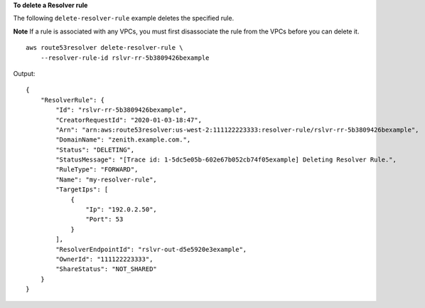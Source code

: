 **To delete a Resolver rule**

The following ``delete-resolver-rule`` example deletes the specified rule. 

**Note** If a rule is associated with any VPCs, you must first disassociate the rule from the VPCs before you can delete it. ::

    aws route53resolver delete-resolver-rule \
        --resolver-rule-id rslvr-rr-5b3809426bexample

Output::

    {
        "ResolverRule": {
            "Id": "rslvr-rr-5b3809426bexample",
            "CreatorRequestId": "2020-01-03-18:47",
            "Arn": "arn:aws:route53resolver:us-west-2:111122223333:resolver-rule/rslvr-rr-5b3809426bexample",
            "DomainName": "zenith.example.com.",
            "Status": "DELETING",
            "StatusMessage": "[Trace id: 1-5dc5e05b-602e67b052cb74f05example] Deleting Resolver Rule.",
            "RuleType": "FORWARD",
            "Name": "my-resolver-rule",
            "TargetIps": [
                {
                    "Ip": "192.0.2.50",
                    "Port": 53
                }
            ],
            "ResolverEndpointId": "rslvr-out-d5e5920e3example",
            "OwnerId": "111122223333",
            "ShareStatus": "NOT_SHARED"
        }
    }
